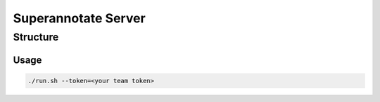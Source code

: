 ================
Superannotate Server
================

Structure
=======

Usage
-----------

.. code-block:: bash

        ./run.sh --token=<your team token>